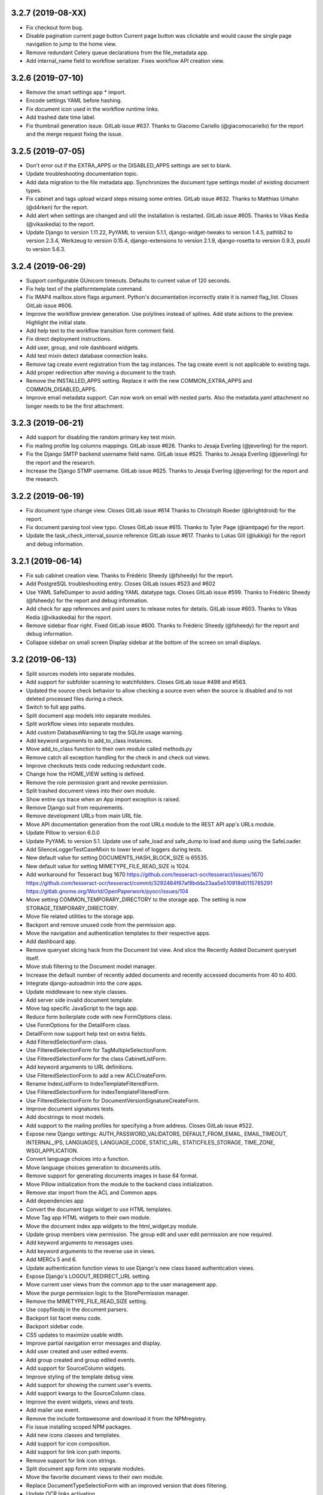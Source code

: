 3.2.7 (2019-08-XX)
==================
* Fix checkout form bug.
* Disable pagination current page button
  Current page button was clickable and would cause the
  single page navigation to jump to the home view.
* Remove redundant Celery queue declarations from the
  file_metadata app.
* Add internal_name field to workflow serializer. 
  Fixes workflow API creation view.

3.2.6 (2019-07-10)
==================
* Remove the smart settings app * import.
* Encode settings YAML before hashing.
* Fix document icon used in the workflow runtime links.
* Add trashed date time label.
* Fix thumbnail generation issue. GitLab issue #637.
  Thanks to Giacomo Cariello (@giacomocariello) for the report
  and the merge request fixing the issue.

3.2.5 (2019-07-05)
==================
* Don't error out if the EXTRA_APPS or the DISABLED_APPS settings
  are set to blank.
* Update troubleshooting documentation topic.
* Add data migration to the file metadata app. Synchronizes the
  document type settings model of existing document types.
* Fix cabinet and tags upload wizard steps missing some entries.
  GitLab issue #632. Thanks to Matthias Urhahn (@d4rken) for the
  report.
* Add alert when settings are changed and util the installation
  is restarted. GitLab issue #605. Thanks to
  Vikas Kedia (@vikaskedia) to the report.
* Update Django to version 1.11.22, PyYAML to version 5.1.1,
  django-widget-tweaks to version 1.4.5, pathlib2 to version 2.3.4,
  Werkzeug to version 0.15.4, django-extensions to version 2.1.9,
  django-rosetta to version 0.9.3, psutil to version 5.6.3.

3.2.4 (2019-06-29)
==================
* Support configurable GUnicorn timeouts. Defaults to
  current value of 120 seconds.
* Fix help text of the platformtemplate command.
* Fix IMAP4 mailbox.store flags argument. Python's documentation
  incorrectly state it is named flag_list. Closes GitLab issue
  #606.
* Improve the workflow preview generation. Use polylines
  instead of splines. Add state actions to the preview.
  Highlight the initial state.
* Add help text to the workflow transition form comment field.
* Fix direct deployment instructions.
* Add user, group, and role dashboard widgets.
* Add test mixin detect database connection leaks.
* Remove tag create event registration from the tag
  instances. The tag create event is not applicable to
  existing tags.
* Add proper redirection after moving a document to the
  trash.
* Remove the INSTALLED_APPS setting. Replace it with
  the new COMMON_EXTRA_APPS and COMMON_DISABLED_APPS.
* Improve email metadata support. Can now work on
  email with nested parts. Also the metadata.yaml
  attachment no longer needs to be the first attachment.

3.2.3 (2019-06-21)
==================
* Add support for disabling the random primary key
  test mixin.
* Fix mailing profile log columns mappings.
  GitLab issue #626. Thanks to Jesaja Everling (@jeverling)
  for the report.
* Fix the Django SMTP backend username field name.
  GitLab issue #625. Thanks to Jesaja Everling (@jeverling)
  for the report and the research.
* Increase the Django STMP username.
  GitLab issue #625. Thanks to Jesaja Everling (@jeverling)
  for the report and the research.

3.2.2 (2019-06-19)
==================
* Fix document type change view. Closes GitLab issue #614
  Thanks to Christoph Roeder (@brightdroid) for the report.
* Fix document parsing tool view typo. Closes GitLab issue #615.
  Thanks to Tyler Page (@iamtpage) for the report.
* Update the task_check_interval_source reference
  GitLab issue #617. Thanks to Lukas Gill (@lukkigi) for
  the report and debug information.

3.2.1 (2019-06-14)
==================
* Fix sub cabinet creation view. Thanks to Frédéric Sheedy
  (@fsheedy) for the report.
* Add PostgreSQL troubleshooting entry. Closes GitLab
  issues #523 and #602
* Use YAML SafeDumper to avoid adding YAML datatype tags.
  Closes GitLab issue #599. Thanks to Frédéric Sheedy
  (@fsheedy) for the report and debug information.
* Add check for app references and point users to release notes for details.
  GitLab issue #603. Thanks to Vikas Kedia (@vikaskedia) for the report.
* Remove sidebar floar right.
  Fixed GitLab issue #600. Thanks to Frédéric Sheedy
  (@fsheedy) for the report and debug information.
* Collapse sidebar on small screen
  Display sidebar at the bottom of the screen on small displays.

3.2 (2019-06-13)
================
* Split sources models into separate modules.
* Add support for subfolder scanning to watchfolders. Closes
  GitLab issue #498 and #563.
* Updated the source check behavior to allow checking a source
  even when the source is disabled and to not deleted processed files
  during a check.
* Switch to full app paths.
* Split document app models into separate modules.
* Split workflow views into separate modules.
* Add custom DatabaseWarning to tag the SQLite usage warning.
* Add keyword arguments to add_to_class instances.
* Move add_to_class function to their own module called methods.py
* Remove catch all exception handling for the check in and
  check out views.
* Improve checkouts tests code reducing redundant code.
* Change how the HOME_VIEW setting is defined.
* Remove the role permission grant and revoke permission.
* Split trashed document views into their own module.
* Show entire sys trace when an App import exception is raised.
* Remove Django suit from requirements.
* Remove development URLs from main URL file.
* Move API documentation generation from the root URLs module
  to the REST API app's URLs module.
* Update Pillow to version 6.0.0
* Update PyYAML to version 5.1. Update use of safe_load and
  safe_dump to load and dump using the SafeLoader.
* Add SilenceLoggerTestCaseMixin to lower level of loggers
  during tests.
* New default value for setting DOCUMENTS_HASH_BLOCK_SIZE is
  65535.
* New default value for setting MIMETYPE_FILE_READ_SIZE is
  1024.
* Add workaround for Tesseract bug 1670
  https://github.com/tesseract-ocr/tesseract/issues/1670
  https://github.com/tesseract-ocr/tesseract/commit/3292484f67af8bdda23aa5e510918d0115785291
  https://gitlab.gnome.org/World/OpenPaperwork/pyocr/issues/104
* Move setting COMMON_TEMPORARY_DIRECTORY to the storage app.
  The setting is now STORAGE_TEMPORARY_DIRECTORY.
* Move file related utilities to the storage app.
* Backport and remove unused code from the permission app.
* Move the navigation and authentication templates to their
  respective apps.
* Add dashboard app.
* Remove queryset slicing hack from the Document list view.
  And slice the Recently Added Document queryset itself.
* Move stub filtering to the Document model manager.
* Increase the default number of recently added documents and
  recently accessed documents from 40 to 400.
* Integrate django-autoadmin into the core apps.
* Update middleware to new style classes.
* Add server side invalid document template.
* Move tag specific JavaScript to the tags app.
* Reduce form boilerplate code with new FormOptions class.
* Use FormOptions for the DetailForm class.
* DetailForm now support help text on extra fields.
* Add FilteredSelectionForm class.
* Use FilteredSelectionForm for TagMultipleSelectionForm.
* Use FilteredSelectionForm for the class CabinetListForm.
* Add keyword arguments to URL definitions.
* Use FilteredSelectionForm to add a new ACLCreateForm.
* Rename IndexListForm to IndexTemplateFilteredForm.
* Use FilteredSelectionForm for IndexTemplateFilteredForm.
* Use FilteredSelectionForm for DocumentVersionSignatureCreateForm.
* Improve document signatures tests.
* Add docstrings to most models.
* Add support to the mailing profiles for specifying a from
  address. Closes GitLab issue #522.
* Expose new Django settings: AUTH_PASSWORD_VALIDATORS, DEFAULT_FROM_EMAIL,
  EMAIL_TIMEOUT, INTERNAL_IPS, LANGUAGES, LANGUAGE_CODE, STATIC_URL,
  STATICFILES_STORAGE, TIME_ZONE, WSGI_APPLICATION.
* Convert language choices into a function.
* Move language choices generation to documents.utils.
* Remove support for generating documents images in base 64
  format.
* Move Pillow initialization from the module to the backend
  class initialization.
* Remove star import from the ACL and Common apps.
* Add dependencies app
* Convert the document tags widget to use HTML templates.
* Move Tag app HTML widgets to their own module.
* Move the document index app widgets to the html_widget.py
  module.
* Update group members view permission. The group edit and
  user edit permission are now required.
* Add keyword arguments to messages uses.
* Add keyword arguments to the reverse use in views.
* Add MERCs 5 and 6.
* Update authentication function views to use Django's new class
  based authentication views.
* Expose Django's LOGOUT_REDIRECT_URL setting.
* Move current user views from the common app to the user
  management app.
* Move the purge permission logic to the StorePermission
  manager.
* Remove the MIMETYPE_FILE_READ_SIZE setting.
* Use copyfileobj in the document parsers.
* Backport list facet menu code.
* Backport sidebar code.
* CSS updates to maximize usable width.
* Improve partial navigation error messages and display.
* Add user created and user edited events.
* Add group created and group edited events.
* Add support for SourceColumn widgets.
* Improve styling of the template debug view.
* Add support for showing the current user's events.
* Add support kwargs to the SourceColumn class.
* Improve the event widgets, views and tests.
* Add mailer use event.
* Remove the include fontawesome and download it from
  the NPMregistry.
* Fix issue installing scoped NPM packages.
* Add new icons classes and templates.
* Add support for icon composition.
* Add support for link icon path imports.
* Remove support for link icon strings.
* Split document app form into separate modules.
* Move the favorite document views to their own module.
* Replace DocumentTypeSelectioForm with an improved
  version that does filtering.
* Update OCR links activation.
* Update document parsing link activation.
* Add favorite document views tests.
* Add document state action view test.
* Remove sidebar menu instance. The secondary menu and the
  previour sidebar menu now perform the same function.
* Backport source column identifiable and sortable
  improvements.
* Update the way the no-result template is shown.
* Improve TwoStateWidget to use a template. Make
  it compatible with the SourceColumn.
* Update SourceColumn to support related attributes.
* Add support for display for empty values for
  source columns.
* Add support for source column object or attribute
  absolute URLs.
* Add sortable columns to all apps.
* Remove permission list display from the ACL list view.
  Reduces clutter and unpredictable column size.
* Remove the full name from the user list.
* Add the first name and last name to the user list.
* Add file metadata app.
* Add support for submitting forms by pressing the
  Enter key or by double clicking.
* Rename form template 'form_class' to 'form_css_classes'.
* Add support for adding form button aside from the
  default submit and cancel.
* Update ChoiceForm to be full height.
* Add AddRemoveView to replace AssignRemoveView
* Update the group roles view to use the new AddRemoveView.
* Add role create and edit events.
* Sort users by lastname, firstname.
* Switch user groups and group users views to AddRemoveView.
* Commit user edit event when an user is added or removed
  from a group.
* Commit the group edit event when a group is added or remove
  from an user.
* Require dual permissions when add or removing users to and
  from group. Same with group to users.
* Backport search improvements.
* Remove search elapsed time calculation.
* Remove SEARCH_LIMIT setting.
* Use the 'handler' prefix for all the signal handler functions.
* Remove custom email widget and use Django's.
* Increase default maximum number of favorite documents to 400.
* Update the role group list view to use the new AddRemoveView.
* Commit the group event in conjunction with the role event
  when a group is added or remove from role.
* Update the role permission view to use the new AddRemoveView.
* Rename transformation manager method add_for_model to
  add_to_object.
* Rename transformation manager method get_for_model to
  get_for_object.
* Load the converter class on demand.
* Remove app top level star imports.
* Monkeypatch group and user models to make their fields
  translatable.
* Add new and default Tesseract OCR backend to avoid
  Tesseract bug 1670
  (https://github.com/tesseract-ocr/tesseract/issues/1670)
* Load only one language in the document properties form.
* Convert title calculation form to a template tag.
* Show the full title as a hover title even when truncated.
* Increase default title truncation length to 120 characters.
* Improve inherited permission computation.
* Add test case mixin that produces ephimeral models.
* Update ACL permissions view to use the new AddRemoveView class.
* Add ACL created and edited events.
* Update index document types view to use the new AddRemoveView
  class.
* Add index create and edit events.
* Allow overloading the action_add and action_remove methods
  from the AddRemoveView.
* Add view to link document type and indexes from the document
  type side.
* Update smart link document type selection view to use
  AddRemoveView class.
* Add smart link created and edited events.
* Fix smart link ACL support.
* Update JavaScript downloader to work with Python 3.
* Improve speed of the NPM package hash verification.
* Add view to enable smart links for documents types
  from the document type side.
* Enable list link icons.
* Add outline links CSS for facets.
* Add a bottom margin to list links.
* Use copyfileobj to save documents to files
* Add user logged in and logged out events.
* Add transaction handling in more places.
* Update ACLs tests to use ephimeral models.
* Add new app to handle all dependencies.
* Remove the licenses.py module and replace
  it with a dependencies.py module.
* Backport ACL computation improvements.
* Remove model permission proxy models.
* Remove related access control argument. This is
  now handled by the related field registration.
* Allow nested access control checking.
* check_access's permissions argument must now be
  an interable.
* Remove permissions_related from links.
* Remove mayan_permission_attribute_check from
  API permission.
* Update Bootstrap and Bootswatch to version 3.4.1.
* Convert the workflow document types view to use
  the new AddRemove view.
* Add the workflow created and edited events.
* Remove AssignRemove View.
* Add view to setup workflows per document type
  from the document type side.
* Make workflows, workflows states, workflow
  transitions column sortable.
* Show completion and intial state in the
  workflow proxy instance menu list.
* Fix translation of the source upload forms
  using dropzone.js
* Rename get_object_list to get_source_queryset.
* Add uniqueness validation to SingleObjectCreateView.
* Remove MultipleInstanceActionMixin.
* Backport MultipleObjectMixin improvements.
* Remove ObjectListPermissionFilterMixin.
* Add deprecation warning to convertdb
* Add the preparestatic command.
* Remove the related attribute of check_access.
* Remove filter_by_access. Replaced by restrict_queryset.
* Move the user set password views to the authentication app.
* All views redirect to common's home view instead of the
  REDIRECT_URL setting.
* Update tag document list and the document tag list
  views to require the view permissions for both objects.
* Install and server static content to and from the image.
* Add support for editing document comments.
* Remove Internet Explorer specific markup.
* Fix optional metadata remove when mixed with required
  metadata.
* Create intermedia file cache folder. Fixes preview errors
  when the first document uploaded is an office file.
* Move queue and task registration to the CeleryQueue class.
  The .queues.py module is now loaded automatically.
* Allow setting the Docker user UID and GUID.
* Add task path validation.
* Increase dropzone upload file size limit to 2GB.
* Add cabinet created and edited events.
* Show a null mailer backend if there is backend with an
  invalid path. Due to the app full path change, existing
  mailer setups need to be recreated.
* The document link URL when mailed is now composed of the
  COMMON_PROJECT_URL + document URL instead of the Site
  domain.
* Add the checkdependencies command.
* Add comment and make file target to generate all requirement
  files.
* Place deletion policies units before periods for clarity.
* Remove repeated EMAIL_TIMEOUT setting.
* Invert order to the Action Object and Target columns for
  clarity.
* Add note about the new preparestatic command.
* Add no-result template for workflow instance detail view.
* Update HTTP workflow action to new requests API.
* Remove the included Lato font. The font is now downloaded
  at install time.
* Add support for Google Fonts dependencies.
* Add support for patchin dependency files using rewriting rules.
* Allow searching documents by UUID.
* Improve search negation logic.
* Add support for search field transformations.
* Disable hiding page navigation on idle.
* Display namespace in the transition trigger view.
* Sort events list in the transition trigger view.
* Add support for form media to DynamicFormMixin.
* Fix tag attach and remove action form media.
* Sort content type list of the access grant and remove action.
* Use select2 for the content type filed of the access
  grant and remove action.
* Add Latvian translation.
* Support search model selection.
* Support passing a queryset factory to the search model.
* Add workflow actions to grant or remove permissions to
  a document.
* Add support for locked files for watchfolder.

3.1.11 (2019-04-XX)
===================
* Fix multiple tag selection wizard step.
* Change the required permission for the checkout info link from
  document check in to document checkout details view.
* Lower the log severity when links don't resolve.
* Add DOCUMENTS_HASH_BLOCK_SIZE to control the size of the file
  block when calculating a document's checksum.

3.1.10 (2019-04-04)
===================
* Backport test case improvements from the development branch. Add random
  primary key mixin. Split test case code into mixins. Make the view test
  case and the API test cases part of the same class hierarchy. Update tests
  that failed due to the new import locations.
* Add support for disabling the content type checking test case mixin.
* Update document indexing tests to be order agnostic. GitLab issue #559.
* Add test for the advanced search API.
* Apply merge !36 by Simeon Walker (@simeon-walker) to fix the advanced search
  API.
* Apply merge !35 by Manoel Brunnen (@mbru) to fix building the Docker image
  on the armv7l platform (RasperryPi, Odroid XU4, Odroid HC2). Also fixes
  assertion errors from pip (https://github.com/pypa/pip/issues/6197).
* Apply merge !37 by Roger Hunwicks (@roger.hunwicks) to allow
  TestViewTestCaseMixin to work with a custom ROOT_URLCONF. GitLab issue #566.
* Apply merge !40 by Roger Hunwicks (@/roger.hunwicks) to pin the Tornado
  version used to 6.0 and continue supporting Python 2.7. GitLab issue #568.
* Apply merge !41 by Jorge E. Gomez (@jorgeegomez) to fix the compressed class
  method name. GitLab issue #572.
* Remove notification badge AJAX setup. Individual link AJAX workers are
  obsolete now that the menu is being rendered by its own AJAX renderer.
  GitLab issue #562.
* Add support for server side link badges.
* Add API to list all templates.
* Remove newlines from the rendered templates.
* Reject emails attachments of size 0. Thanks to Robert Schoeftner
  (@robert.schoeftner)for the report and solution. GitLab issue #574.
* Add missing document index API view create permission.
* Fix index list API view. Add index create, delete, detail API tests.
  GitLab issue #564. Thanks to the Stéphane (@shoyu) for the report and debug
  information.
* Validate the state completion value before saving. Thanks to Manoel Brunnen
  (@mbru) for the report and debug information. GitLab issue #557.
* Add the MIMETYPE_FILE_READ_SIZE setting to limit the number of bytes read
  to determine the MIME type of a new document.
* Force object to text when raising PermissionDenied to avoid
  UnicodeDecodeError. Thanks to Mathias Behrle (@mbehrle) for the report
  and the debug information. GitLab issue #576.
* Add support for skipping a default set of tests.

3.1.9 (2018-11-01)
==================
* Convert the furl instance to text to allow serializing it into
  JSON to be passed as arguments to the background task.

3.1.8 (2018-10-31)
==================
* Reorganize documentation into topics and chapters.
* Add Workflows and API chapters.
* Add new material from the Wiki to the documentation.
* Add data migrations to the sources app migraton 0019 to ensure all labels
  are unique before performing the schema migations.
* Add improvements to the metadata URL encoding and decoding to support
  ampersand characters as part of the metadata value. GitLab issue
  #529. Thanks to Mark Maglana @relaxdiego for the report.
* Add custom validator for multiple emails in a single text field.
  Change the widget of the email fields in the mailer app to avoid
  browser side email validation. Closes GitLab issue #530.
  Thanks to Mark Maglana @relaxdiego for the report.
* Add configuration option to change the project/installation URL.
  This is used in the password reset emails and in the default
  document mailing templates.
* Increase the size of the workflow preview image.
* Center the workflow preview image.
* Move the noop OCR backend to the right place.
* Add new management command to display the current configuration
  settings.
* Default the YAML flow format to False which never uses inline.
* Add support for reindexing documents when their base properties like
  the label and description are edited.

3.1.7 (2018-10-14)
==================
* Fix an issue with some browsers not firing the .load event on cached
  images. Ref: http://api.jquery.com/load-event/
* Remove duplicate YAML loading of environment variables.
* Don't load development apps if they are already loaded.
* Make sure all key used as input for the cache key hash are
  bytes and not unicode. GitLab issue #520. Thanks to TheOneValen
  @TheOneValen for the report.
* Ignore document stub from the index mirror. GitLab issue
  #520. Thanks to TheOneValen @TheOneValen for the report.
* Fix for the Docker image INSTALL_FLAG path. Thanks to
  Mark Maglana @relaxdiego for the report and to Hamish Farroq @farroq_HAM
  for the patch. GitLab issue #525.
* Fix the typo in the Docker variable for worker concurrency. Thanks to
  Mark Maglana @relaxdiego for the report and to Hamish Farroq @farroq_HAM
  for the patch. GitLab issue #527.
* Add a noop OCR backend that disables OCR and the check for the
  Tesseract OCR binaries. Set the OCR_BACKEND setting or MAYAN_OCR_BACKEND
  environment variable to ocr.backends.pyocr.PyOCR to use this.
* All tests pass on Python 3.
* documentation: Add Docker installation method using a dedicated
  Docker network.
* documentation: Add scaling up chapter.
* documentation: Add S3 storage configuration section.

3.1.6 (2018-10-09)
==================
* Improve index mirroring value clean up code to remove the spaces at the
  starts and at the end of directories. Closes again GitLab issue #520
  Thanks to TheOneValen @ for the report.
* Improve index mirroring cache class to use the hash of the keys
  instead of the literal keys. Avoid warning about invalid key
  characters. Closes GitLab issue #518. Thanks to TheOneValen @ for the
  report.
* Only render the Template API view for authenticated users.
  Thanks rgarcia for the report.
* Add icon to the cabinet "Add new level" link.
* Display the cabinet "Add new level" link in the top level view too.

3.1.5 (2018-10-08)
==================
* Consolidate some document indexing test code into a new mixin.
* Split the code of the mountindex command to be able to add tests.
* Fix the way the children of IndexInstanceNode are accessed. Fixes GitLab
  issue #518. Thanks to TheOneValen @TheOneValen for the report.
* Remove newlines from the index name levels before using them as FUSE
  directories.
* Fixed duplicated FUSE directory removal.
* Add link and view to show the parsed content of each document page.
* Add a modelform for adding and editing transformation and perform YAML
  validation of arguments.
* Add stricted error checking to the crop transformation.
* Update compressed files class module to work with Python 3.
* Update document parsing app tests to work with Python 3.
* Handle office files in explicit binary mode for Python 3.
* Return a proper list of SearchModel instances (Python 3).
* Specify FUSE literals in explicit octal notation (Python 3).
* URL quote the encoded names of the staging files using Django's compat
  module. (Python 3)
* Open staging file in explicit binary mode. (Python 3)
* Add separate Python 2 and Python 3 versions of the MetadataType model
  .comma_splitter() static method.
* Update the metadata app tests to work on Python 3.
* Make sure metadata lookup choices are a list to be able to add the
  optional marker (Python 3).
* Make sure the image in the document preview view is centered when it is
  smaller than the viewport.
* Restore use of the .store_body variable accidentally remove in
  63a77d0235ffef3cd49924ba280879313c622682. Closes GitLab issue #519.
  Thanks to TheOneValen @TheOneValen for the report.
* Add shared cache class and add mounted index cache invalidation when
  document and index instance nodes are updated or deleted.
* Fix document metadata app view error when adding multiple optional
  metadata types. Closes GitLab issue #521. Thanks to the TheOneValen
  @TheOneValen for the report.

3.1.4 (2018-10-04)
==================
* Fix the link to the documenation. Closes GitLab issue #516.
  Thanks to Matthias Urlichs @smurfix for the report.
* Update related links. Add links to the new Wiki and Forum.
* Add Redis config entries in the Docker images to disable
  saving the database and to only provision 1 database.
* Remove use of hard coded font icon for document page
  rendering busy indicator.
* Disable the fancybox caption link if the document is
  in the trash.
* Load the DropZone CSS from package and remove the
  hard code CSS from appearance/base.css.
* Add support for indexing on OCR content changes.
* Add support for reindexing document on content parsing
  changes.
* Strip HTML entities from the browser's window title.
  Closes GitLab issue #517. Thanks to Daniel Carrico @daniel1113
  for the report.
* Improve search app. Refactored to resolve search queries
  by terms first then by field.
* Add explanation to the launch workflows tool.

3.1.3 (2018-09-27)
==================
* Make sure template API renders in non US languages.
* Fix user groups view.
* Add no results help text to the document type -> metadata type
  association view.
* Expose the Django INSTALLED_APPS setting.
* Add support for changing the concurrency of the Celery workers in the
  Docker image. Add environment variables MAYAN_WORKER_FAST_CONCURRENCY,
  MAYAN_WORKER_MEDIUM_CONCURRENCY and MAYAN_WORKER_SLOW_CONCURRENCY.
* Add latest translation updates.
* Fixes a few text typos.
* Documentation updates in the deployment and docker chapters.

3.1.2 (2018-09-21)
==================
* Database access in data migrations defaults to the 'default' database.
  Force it to the user selected database instead.
* Don't use a hardcoded database alias for the destination of the database
  conversion.
* Improve natural key support in the UserOptions model.
* Update from Django 1.11.11 to 1.11.15.
* Add support to the convertdb command to operate on specified apps too.
* Add test mixin to test the db conversion (dumping and loading) of a specific app.
* Add an user test mixin to group user testing.
* Add test the user managament app for database conversion.
* Add support for natural keys to the DocumentPageImageCache model.
* Add database conversion test to the common app.
* Fix label display for resolved smart links when not using a dynamic label.
* Only show smart link resolution errors to the user with the smart link edit
  permission.
* Intercept document list view exception and display them as an error message.

3.1.1 (2018-09-18)
==================
* CSS tweak to make sure the AJAX spinner stays in place.
* Fix 90, 180 and 270 degrees rotation transformations.

3.1 (2018-09-17)
================
- Improve database vendor migration support
- Add convertdb management command.
- Add error checking to the crop transformation arguments.
- Update dropzone.js' timeout from 30 seconds to 120 to allow upload
  of large files on slow connections.
- Increase gunicorn's timeout from 30 seconds to 120.
- Update packages versions: Pillow:5.2.0, PyYAML:3.13, django-environ:0.4.5,
  django-model-utils:3.1.2, django-mptt:0.9.1, django-widget-tweaks: 1.4.2,
  flanker:0.9.0, flex:6.13.2, furl:1.2, gevent:1.3.5, graphviz: 0.8.4,
  gunicorn:19.9.0, pyocr:0.5.2, python-dateutil:2.7.3
- Remove use of django-compressor and cssmin now that the project used
  Whitenoise.
- Display error when attempting to recalculate the page count of an empty
  document (document stub that has no document version).
- Add support for client side caching of document page images. The time
  the images are cached is controlled by the new setting
  DOCUMENTS_PAGE_IMAGE_CACHE_TIME which defaults to 31556926 seconds (1 year).
- The document quick label selection field now uses a select2 widget.
- Include querystring when force reload of a bare template view.
- Speed up document image fade in reveal.
- Use reseteable timer to ensure more document panels heights are matched.
- Rewrote Mayan's JavaScript suite MayanApp into ECMAScript2015.
- Remove use is waitForJQuery.
- Remove code statistics from the documentation.
- Remove the pending work chapter. This is now available in the Wiki:
  wiki.mayan-edms.com
- Unify template title rendering.
- Add support for template subtitles.
- Make sure the on entry action of the initial state of workflows
  executes on document creation.
- Add new document app events: document type created and document type
  edited.
- Add link to document type events.
- Add new metadata app events: metadata type created, metadata type edited,
  metadata type to document type relationship update.
- Add link to metadata type events.
- Add support for subscribing to metadata type events.
- Add link to view the events of a tag.
- Add support for subscribing to the events of a tag.
- Add the tag events view permissions to the tag model ACL.
- Hide the title link of documents in the trash.
- Add support for document metadata events: add, edit and remove.
- Add workflow action to update the label and description of a document.
- Add COMMON_PROJECT_TITLE as a setting option to customize the title
  string.
- Add support for YAML configuration files.
- Add support for editing setting options and saving them using the
  new YAML configuration file support.
- Add new revertsettings management command.
- Add new permission to edit setting via the UI.
- Renamed setting LOCK_MANAGER_DEFAULT_BACKEND to LOCK_MANAGER_BACKEND.
- Add help texts to more setting options.
- Add ACL support for metadata types.
- Add cascade permission checks for links. Avoid allowing users
  to reach a empty views because they don't access to any of
  the view's objects.
- Apply link permission cascade checks to the message of the day,
  indexing and parsing, setup link.
- Add ACL support to the message of the day app.
- The index rebuild permission can now be set as part of the index
  ACL for each individual index.
- Add cascade permission check to the index rebuild tool link.
- The index rebuild tool now responds with the number of indexes
  queued to rebuild instead of a static acknowledment.
- Add missing permission check to the document duplicate scan
  link.
- Add new document indexing permission. This permission allows
  user to view an index instance as opposed to the current
  permission which allows viewing an index definiton on the
  setup menu.
- Add support to conditionally disable menus.
- Disable the Tags menu when the user doesn't have the
  tag create permission or the tag view access for any tag.
- Disable the Cabinets menu when the user doesn't have the
  cabinet create permission or the cabinet view permission
  for any cabinet.
- Update forum link in the about menu.
- Only show the settings namespace list link where it is
  relevant.
- Add support for the fillcolor argument to the rotate
  transformation.
- Sort documents by label.
- Add recently added document list view. The setting
  DOCUMENTS_RECENT_COUNT has been renamed to
  DOCUMENTS_RECENT_ACCESS_COUNT. New setting
  DOCUMENTS_RECENT_ADDED_COUNT added.
- Use platform independant hashing for transformations.
- Add support to the ObjectActionMixin to report on instance action
  failures. Add also an error_message class property and the new
  ActionError exception.
- Add favorite documents per user. Adds new setting option
  DOCUMENTS_FAVORITE_COUNT.
- Add new class based dashboard widget. This new widget supports
  subclassing and is template based. All exising widgets have been
  converted. ACL filtering was added to the widget results.
- In addition to the document view permission, the checkout detail
  view permission is now needed to view the list of checked out
  document.
- After queuing a chart for update, the view will now redirect
  to the same chart.
- The multiple document action dropdown is now sorted alphabetically.
- Improve statistics subclassing. Split class module into classes
  and renderers.
- Sort facet link, object, secondady and sidebar actions.
- Add support for extended templates when there are no results.
- Add help messages and useful links to several apps when there
  are no results available.
- Add a new column to settings showing if they are overrided
  via environment variable.
- The official config filename is config.yml.
- Interpret ALLOWED_HOSTS as YAML.
- Don't show the document types of an index instance.
- Add the tag created and tag edited events.
- Add support for blocking the changing of password for specify users.
- Add support for changing the HOME_VIEW, LOGIN_URL and LOGIN_REDIRECT_URL
  from the settings view.
- Instead of the document content view, the document type parsing setup
  permissions is now required to view the parsing error list.
- The document type parsing setup permission can now be granted for
  individual document types.
- Add link to view a specific page's OCR content.
- Remove the duplicated setting pdftotext_path from the OCR path.
  This is now handled by the document parsing app.
- Implement partial refresh of the main menu.
- Remove usage of pace.js. Would cause XMLRequest to fallback to
  synchronous mode.
- Add custom AJAX spinner.
- Complete refactor of the compress archive class support. Closes
  GitLab issue #7.
- Add support for preserving the extension of document files when
  using the quick label feature. Added to the document properties
  edit view and the document upload view. Closes GitLab issue
  #360.
- Add new dashboard item to display the total page count.
- Show the document type being uploaded in the source view title.
- Setting SOURCE_SCANIMAGE_PATH is now SOURCES_SCANIMAGE_PATH.
- Refactor the staging file image generation to support
  background task generation, caching and cache sharing.
- New queue: sources_fast. Used for staging file generation.
- New settings: SOURCES_STAGING_FILE_CACHE_STORAGE_BACKEND and
  SOURCES_STAGING_FILE_CACHE_STORAGE_BACKEND_ARGUMENTS to control
  where and how staging file caching is done.
- Fix an edge case on the document indexing where an empty
  node could be left behind.
- Improve the speed of the document indexing.
- Move the matchHeight call from lazy loading to image loading.
  Reduces the chance of wrongly sized cards.
- Generalize the JavaScript menu rendering into an API for
  templates that only refresh the menu when there are changes.
  Closes GitLab issue #511. Thanks to Daniel Carrico
  @daniel1113 for the report.
- Refactor the ModelAttribute class into two separate classes:
  ModelAttribute for executable model attributes and ModelField
  for actual ORM fields.
- Expose more document fields for use in smart links.
- The size of the document type label field has been increased
  from 32 to 96 characters.
- Add file_size and datetime fields to the DocumentPageCachedImage
  model.
- Make icon classes file template based.
- Add the current step and total steps of a wizard in the template context.
- Chart updates: Show last update date and time in list view and details view.
  Change color scheme to match rest of project. Increase size of data points.
  Improve responsive settings. Redirect to the current view after queueing.
- Split document type retention policies into it own view.

3.0.3 (2018-08-17)
==================
- Tags app: Add explicit casting of escaped tag labels to prevent exploit
  of cross site scripting. Thanks to Lokesh (@lokesh1095) for
  the report and proposed solutions. Closes GitLab issue #496.
- Tags app: Add explicit post action redirect for the tag attach and
  tag remove actions when working on a single document.

3.0.2 (2018-08-16)
==================
- Docker install script: Default to verbose.
- Docker install script: Increase startup timer to 10 seconds.
- Docker install script: Allow configuring the PostgreSQL port.
- Documentation: Add deployment step that configures Redis to discard
  unused task data when it runs out of memory.
- Index app: Add natural key support to the Index model.
- Mailer app: Add natural key support to the mailer app.
- Cabinets: Redirect to the cabinet list view after creating a new cabinet.
- Builds: Limit the number of branches that trigger the full test suit.
- Converter app: Fix crop transformation argument parsing.
- Converter app: Add error checking to the crop transformation arguments.
  Thanks to Jordan Wages (@wagesj45) for the report and investigation on the issue.
  Closes GitLab issue #490
- Common app: Fix post login redirection to honor the ?next= URL query string
  argument. Thanks go to K.C. Wong (@dvusboy1). Closes GitLab
  issue #489.
- Docker install script: Detect if Docker installed and provide help
  text if not.
- Sources app: Update dropzone.js' timeout from 30 seconds to 120 to allow
  upload of large files on slow connections.
- Documentation: Increase gunicorn's timeout from 30 seconds to 120.
- Documents app: Display error when attempting to recalculate the page
  count of an empty
  document (document stub that has no document version).
- Appearance app: Include querystring when force reload of a bare template view.
- Documents app: Fix trashed document count and document page count swapped
  dashboard icons.
- Documents app: Rename the multi document download link from "Download" to
  "Advanced download" for consistency.
- Documentation: Remove code statistics from the documentation.
- Documentation: Remove the pending work chapter. This is now available in
  the Wiki: wiki.mayan-edms.com
- Appearance app: Add support for hiding a links icon. Hide all object menu
  links' icons.
- Documents app: Hide the title link of documents in the trash.
- Workflow app: Define a redirection after workflow actions are edited.
- Appearance app: avoid setting window.location directly to avoid exploit
  of cross site scripting. Thanks to Lokesh (@lokesh1095) for the report
  and solution. Closes GitLab issue #494.
- Cabinets app: Escape cabinet labels to avoid possible exploit of
  cross site scripting. Thanks to Lokesh (@lokesh1095) for the report
  and proposed solutions. Closes GitLab issue #495.
- Language translation synchonization.

3.0.1 (2018-07-08)
==================
- Pin javascript libraries to specific versions to avoid using
  potentianlly broken updates automatically. GitLab issue #486.
- French and Polish language translation updates.
- Merge request #25. Thanks to Daniel Albert @esclear
  for the patch.

3.0 (2018-06-29)
================
- Rename the role groups link label from "Members" to "Groups".
- Rename the group users link label from "Members" to "Users".
- Don't show full document version label in the heading of the document
  version list view.
- Show the number of pages of a document and of document versions in
  the document list view and document versions list views respectively.
- Display a document version's thumbnail before other attributes.
- User Django's provided form for setting an users password.
  This change allows displaying the current password policies
  and validation.
- Add method to modify a group's role membership from the group's
  view.
- Rename the group user count column label from "Members" to "Users".
- Backport support for global and object event notification.
  GitLab issue #262.
- Remove Vagrant section of the document. Anything related to
  Vagrant has been move into its own repository at:
  https://gitlab.com/mayan-edms/mayan-edms-vagrant
- Add view to show list of events performed by an user.
- Allow filtering an event list by clicking on the user column.
- Display a proper message in the document type metadata type relationship
  view when there are no metadata types exist.
- Require the document view permission to view trashed documents.
- Make the multi object form perform an auto submit when the value is changed.
- Improved styling and interaction of the multiple object action form.
- Add checkbox to allow selecting all item in the item list view.
- Revise and improve permission requirements for the documents app API.
- Downloading a document version now requires the document download permission
  instead of just the document view permission.
- Creating a new document no longer works by having the document create
  permission in a global manner. It is now possible to create a document via
  the API by having the document permission for a specific document type.
- Viewing the version list of a document now required the document version
  view permission instead of the document view permission.
- Not having the document version view permission for a document will not
  return a 403 error. Instead a blank response will be returned.
- Reverting a document via API will new require the document version revert
  permission instead of the document edit permission.
- Fix permission filtering when performing document page searching.
- Fix cabinet detail view pagination.
- Update project to work with Django 1.11.11.
- Fix deprecations in preparation for Django 2.0.
- Improve permission handling in the workflow app.
- The checkedout detail view permission is now required for the checked out document detail API view.
- Switch to a resource and service based API from previous app based one.
- Add missing services for the checkout API.
- Fix existing checkout APIs.
- Update API vies and serializers for the latest Django REST framework version. Replace DRF Swagger with DRF-YASG.
- Update to the latest version of Pillow, django-activity-stream, django-compressor, django-cors-headers,
  django-formtools, django-qsstats-magic, django-stronghold, django-suit, furl, graphviz, pyocr,
  python-dateutil, python-magic, pytz, sh.
- Update to the latest version the packages for building, development, documentation and testing.
- Add statistics script to produce a report of the views, APIs and test for each app.
- Merge base64 filename patch from Cornelius Ludmann.
- SearchModel retrun interface changed. The class no longer returns the result_set value. Use the queryset returned instead.
- Update to Font Awesome 5.
- Turn Mayan EDMS into a single page app.
- Split base.js into mayan_app.js, mayan_image.js, partial_navigation.js.
- Add a HOME_VIEW setting. Use it for the default view to be loaded.
- Fix bug in document page view. Was storing the URL and the querystring as a single url variable.
- Use history.back instead of history.go(-1).
- Don't use the previous variable when canceling a form action. Form now use only javascript's history.back().
- Add template and modal to display server side errors.
- Remove the unused scrollable_content internal feature.
- Remove unused animate.css package.
- Add page loading indicator.
- Add periodic AJAX workers to update the value of the notifications link.
- Add notification count inside a badge on the notification link.
- Add the MERC specifying javascript library usage.
- Documents without at least a version are not scanned for duplicates.
- Use a SHA256 hex digest of the secret key at the name of the lockfile. This makes the generation of the name repeatable while unique between installations.
- Squashed apps migrations.
- Convert document thumbnails, preview, image preview and staging files to template base widgets.
- Unify all document widgets.
- Display resolution settings are now specified as width and height and not a single resolution value.
- Printed pages are now full width.
- Move the invalid document markup to a separate HTML template.
- Update to Fancybox 3.
- Update to jQuery 3.3.1
- Move transfomations to their own module.
- Split documents.tests.test_views into base.py, test_deleted_document_views.py,
  test_document_page_views.py, test_document_type_views.py, test_document_version_views.py,
  test_document_views.py, test_duplicated_document_views.py
- Sort smart links by label.
- Rename the internal name of the document type permissions namespace. Existing permissions will need to be updated.
- Add support for OR type searches. Use the "OR" string between the terms. Example: term1 OR term2.
- Removed redundant permissions checks.
- Move the page count display to the top of the image.
- Unify the way to gather the project's metadata. Use mayan.__XX__ and a new common tag named {% project_information '' %}
- Return to the same source view after uploading a document.
- Add new WizardStep class to decouple the wizard step configuration.
- Add support for deregister upload wizard steps.
- Add wizard step to insert the document being uploaded to a cabinet.
- Fix documentation formatting.
- Add upload wizard step chapte.
- Improve and add additional diagrams.
- Change documenation theme to rtd.
- Fix carousel item height issues.
- Add the "to=" keyword argument to all ForeignKey, ManayToMany and OneToOne Fields.
- Add Makefile target to check the format of the README.rst file.
- Mark the feature to detect and fix the orientatin of PDF as experimental.
- Don't show documents with 0 duplicates in the duplicated document list.
- Clean up the duplicated document model after a document is deleted.
- Add support for roles ACLs.
- Add support for users ACLs.
- Add support for groups ACLs.
- Sort permission namespaces and permissions in the role permission views.
- Invert the columns in the ACL detail view.
- Fix issue #454. Thanks to Andrei Korostelev @kindkaktus for the issue and the
  solution.
- Update the role permission edit view require the permission grant or permission
  revoke permissions for the selected role.
- Only show the new document link if the user has access to create documents of
  at least one document type. GitLab Issue #302. Thanks to kg @kgraves.
- Support passing arguments to the document, document cache and document signatures
  storage backends. New settings: DOCUMENTS_STORAGE_BACKEND_ARGUMENTS,
  DOCUMENTS_CACHE_STORAGE_BACKEND_ARGUMENTS, SIGNATURES_STORAGE_BACKEND_ARGUMENTS
- Remove the setting STORAGE_FILESTORAGE_LOCATION. Document storage
  location for the storage.backend.filebasedstorage.FileBasedStorage
  backdend must now passed via the DOCUMENTS_STORAGE_BACKEND_ARGUMENTS,
  DOCUMENTS_CACHE_STORAGE_BACKEND_ARGUMENTS, or
  SIGNATURES_STORAGE_BACKEND_ARGUMENTS if the backend is used to documents,
  the document image cache and/or document signatures. Use
  DOCUMENTS_STORAGE_BACKEND_ARGUMENTS = '{ location: <specific_path> }'
  If no path is specified the backend will default to
  'mayan/media/document_storage'.
- Standardize the way storages are used. All apps that use storage now define
  their storages in the .storages modules instead of the .runtime module.
  The storage.backends.filebasedstorage.FileBasedStorage has been remove,
  instead Django's default storage is used and each app is responsible
  of specifying their default path.
- Unify checkbox selection code for list items and table items.
- Add smart checkbox manager.
- Update Chart.js version.
- Improve line chart appearance. Fix mouse hover label issue.
- Add JavaScript dependency manager.
- Add support for passing arguments to the OCR backend.
- Fix issue when using workflows transitions with the new version
  upload event as trigger. Thanks to Sema @Miggaten for the find and
  the solution.
- Removing running workflow instances in document of a specific type if
  that document type is removed from the workflow.
- Make error messages persistent and increase the timeout of warning to 10 seconds.
- Improve rendering of the details form.
- Update rendering of the readonly multiselect widget to conform to Django's updated field class interface.
- Add warning when using SQLite as the database backend.
- Use Mailgun's flanker library to process the email sources.
- Add locking for interval sources. This reduces the chance of repeated documents from long running email downloads.
- Add the option to enable or disable parsing when uploading a document for each document type.
- Add a new setting option to enable automatic parsing for each new document type created.
- Add support for HTML bodies to the user mailers.
- Production ALLOWED_HOSTS settings now defaults to a safer ['127.0.0.1', 'localhost', '[::1]']
- Capture menu resolution errors on invalid URLs. Closes GitLab issue #420.
- New environment variables: MAYAN_SECRET_KEY, MAYAN_CELERY_ALWAYS_EAGER, MAYAN_CELERY_RESULT_BACKEND,
  MAYAN_BROKER_URL, MAYAN_DATABASE_ENGINE, MAYAN_DATABASE_CONN_MAX_AGE, MAYAN_DATABASE_NAME,
  MAYAN_DATABASE_USER, MAYAN_DATABASE_PASSWORD, MAYAN_DATABASE_HOST, MAYAN_DATABASE_PORT,
  MAYAN_DEBUG.
- Stricter defaults. CELERY_ALWAYS_EAGER to False, ALLOWED_HOSTS to ['127.0.0.1', 'localhost', '[::1]'].
- New initialization command. Creates media/system and populates the SECRET_KEY and VERSION files.
- Sane scanner source paper source now defaults to blank.
- Merge Docker image creation back into the main repository.
- Docker image now uses gunicorn and whitenoise instead of NGINX to server the app and
  the static media.
- All installation artifact are now created and read from the media folder.
- Debian is now the Linux distribution used for the Docker image.
- Most Docker Celery workers are now execute using a lower OS priority number.
- Add COMMON_PRODUCTION_ERROR_LOGGING setting to control the logging of errors in production. Defaults to False.
- Change the error log file handle class to RotatingFileHandle to avoid an indefinitely growing log file.
- Disable embedded signatute verification during the perform upgrade command.
- Replace the DOCUMENTS_LANGUAGE_CHOICES setting option. Replaced with the new DOCUMENTS_LANGUAGE_CODES.
- Fix error when trying to upload a document from and email account with 'from' and 'subject' metadata.
- Fix typo on message.header get from 'Suject' to 'Subject'.
- On multi part emails keep the original From and Subject properties for all subsequent parts if the sub parts don't specify them. Fixes issue #481. Thanks to Robert Schöftner @robert.schoeftner for the report and debug information.
- Don't provide a default for the scanner source adf_mode. Some scanners throw an error even when the selection
  if supported.
- Add a "Quick Download" action to reduce the number of steps to download a single document. GitLab issue #338.
- Recalculate a document's indexes when attaching or removing a tag from or to it.
- Recalculate all of a tag's documents when a tag is about to be deleted.
